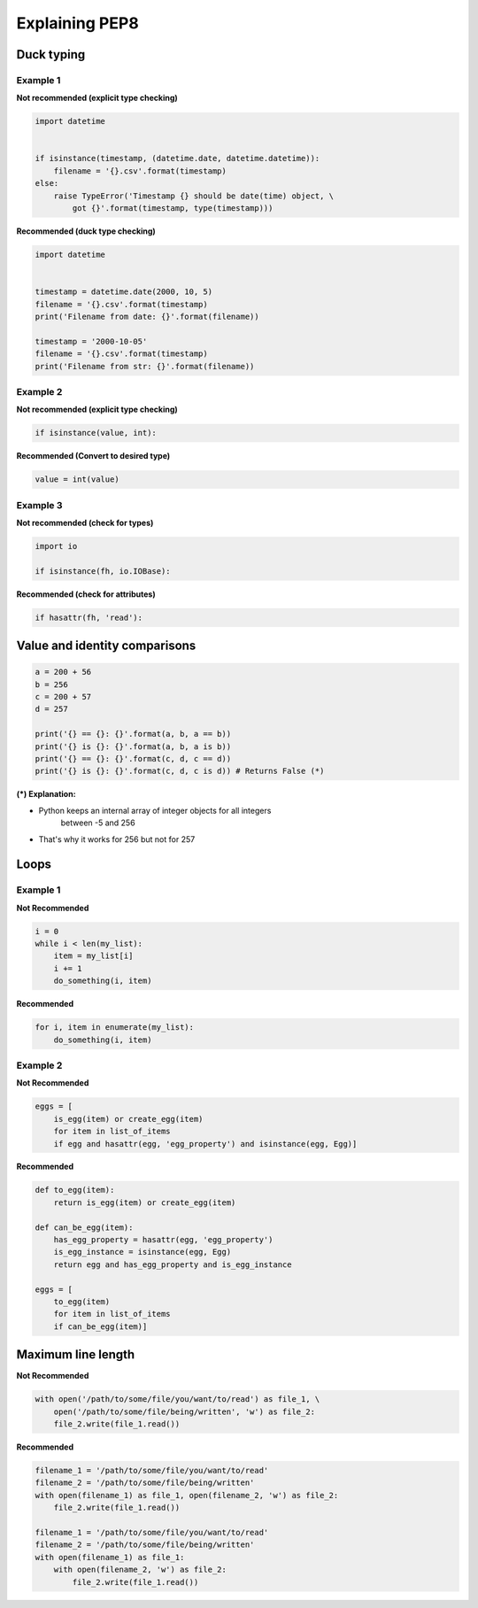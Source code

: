 Explaining PEP8
################

Duck typing
------------

Example 1
..........

**Not recommended (explicit type checking)**

.. code:: python 

    import datetime


    if isinstance(timestamp, (datetime.date, datetime.datetime)):
        filename = '{}.csv'.format(timestamp)
    else:
        raise TypeError('Timestamp {} should be date(time) object, \
            got {}'.format(timestamp, type(timestamp)))

**Recommended (duck type checking)**

.. code:: python 

    import datetime


    timestamp = datetime.date(2000, 10, 5)
    filename = '{}.csv'.format(timestamp)
    print('Filename from date: {}'.format(filename))

    timestamp = '2000-10-05'
    filename = '{}.csv'.format(timestamp)
    print('Filename from str: {}'.format(filename))

Example 2
..........

**Not recommended (explicit type checking)**

.. code:: python 
    
    if isinstance(value, int):

**Recommended (Convert to desired type)**

.. code:: python 
    
    value = int(value)

Example 3
..........

**Not recommended  (check for types)**

.. code:: python 

    import io

    if isinstance(fh, io.IOBase):

**Recommended (check for attributes)**

.. code:: python 
    
    if hasattr(fh, 'read'):

    
Value and identity comparisons
-------------------------------
    
.. code:: python 

    a = 200 + 56
    b = 256
    c = 200 + 57
    d = 257

    print('{} == {}: {}'.format(a, b, a == b))
    print('{} is {}: {}'.format(a, b, a is b))
    print('{} == {}: {}'.format(c, d, c == d))
    print('{} is {}: {}'.format(c, d, c is d)) # Returns False (*)
    
    
**(*) Explanation:**

- Python keeps an internal array of integer objects for all integers 
    between -5 and 256

- That's why it works for 256 but not for 257
    
Loops
------

Example 1
..........

**Not Recommended**

.. code:: python 

    i = 0
    while i < len(my_list):
        item = my_list[i]
        i += 1
        do_something(i, item)

**Recommended**

.. code:: python 

    for i, item in enumerate(my_list):
        do_something(i, item)


Example 2
..........

**Not Recommended**

.. code:: python 

    eggs = [
        is_egg(item) or create_egg(item) 
        for item in list_of_items 
        if egg and hasattr(egg, 'egg_property') and isinstance(egg, Egg)] 

**Recommended**

.. code:: python 

    def to_egg(item):
        return is_egg(item) or create_egg(item)

    def can_be_egg(item):
        has_egg_property = hasattr(egg, 'egg_property')
        is_egg_instance = isinstance(egg, Egg)
        return egg and has_egg_property and is_egg_instance

    eggs = [
        to_egg(item) 
        for item in list_of_items 
        if can_be_egg(item)]

Maximum line length
--------------------

**Not Recommended**

.. code:: python 

    with open('/path/to/some/file/you/want/to/read') as file_1, \
        open('/path/to/some/file/being/written', 'w') as file_2:
        file_2.write(file_1.read())

**Recommended**

.. code:: python 

    filename_1 = '/path/to/some/file/you/want/to/read'
    filename_2 = '/path/to/some/file/being/written'
    with open(filename_1) as file_1, open(filename_2, 'w') as file_2:
        file_2.write(file_1.read())

    filename_1 = '/path/to/some/file/you/want/to/read'
    filename_2 = '/path/to/some/file/being/written'
    with open(filename_1) as file_1:
        with open(filename_2, 'w') as file_2:
            file_2.write(file_1.read())    